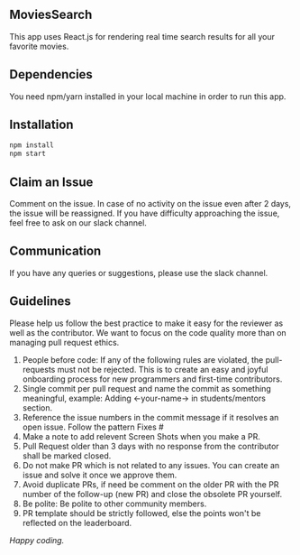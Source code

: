 ** MoviesSearch
This app uses React.js for rendering real time search results for all your
favorite movies.

** Dependencies
You need npm/yarn installed in your local machine in order to run this app.

** Installation

#+BEGIN_SRC bash
npm install
npm start
#+END_SRC

** Claim an Issue
Comment on the issue. In case of no activity on the issue even after 2 days, the
issue will be reassigned. If you have difficulty approaching the issue, feel
free to ask on our slack channel.

** Communication
If you have any queries or suggestions, please use the slack channel.

** Guidelines
Please help us follow the best practice to make it easy for the reviewer as well
as the contributor. We want to focus on the code quality more than on managing
pull request ethics.
1. People before code: If any of the following rules are violated, the
   pull-requests must not be rejected. This is to create an easy and joyful
   onboarding process for new programmers and first-time contributors.
2. Single commit per pull request and name the commit as something meaningful,
   example: Adding <-your-name-> in students/mentors section.
3. Reference the issue numbers in the commit message if it resolves an open
   issue. Follow the pattern Fixes #
4. Make a note to add relevent Screen Shots when you make a PR.
5. Pull Request older than 3 days with no response from the contributor shall be
   marked closed.
6. Do not make PR which is not related to any issues. You can create an issue
   and solve it once we approve them.
7. Avoid duplicate PRs, if need be comment on the older PR with the PR number of
   the follow-up (new PR) and close the obsolete PR yourself.
8. Be polite: Be polite to other community members.
9. PR template should be strictly followed, else the points won't be reflected
   on the leaderboard.

/Happy coding./
